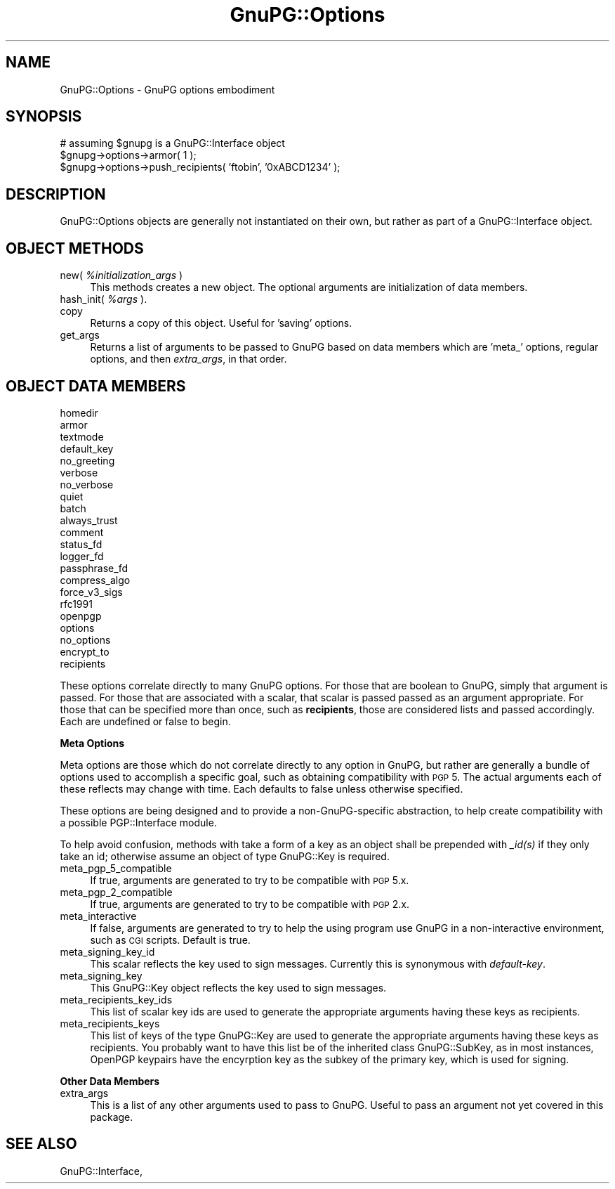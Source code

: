 .\" Automatically generated by Pod::Man v1.37, Pod::Parser v1.35
.\"
.\" Standard preamble:
.\" ========================================================================
.de Sh \" Subsection heading
.br
.if t .Sp
.ne 5
.PP
\fB\\$1\fR
.PP
..
.de Sp \" Vertical space (when we can't use .PP)
.if t .sp .5v
.if n .sp
..
.de Vb \" Begin verbatim text
.ft CW
.nf
.ne \\$1
..
.de Ve \" End verbatim text
.ft R
.fi
..
.\" Set up some character translations and predefined strings.  \*(-- will
.\" give an unbreakable dash, \*(PI will give pi, \*(L" will give a left
.\" double quote, and \*(R" will give a right double quote.  | will give a
.\" real vertical bar.  \*(C+ will give a nicer C++.  Capital omega is used to
.\" do unbreakable dashes and therefore won't be available.  \*(C` and \*(C'
.\" expand to `' in nroff, nothing in troff, for use with C<>.
.tr \(*W-|\(bv\*(Tr
.ds C+ C\v'-.1v'\h'-1p'\s-2+\h'-1p'+\s0\v'.1v'\h'-1p'
.ie n \{\
.    ds -- \(*W-
.    ds PI pi
.    if (\n(.H=4u)&(1m=24u) .ds -- \(*W\h'-12u'\(*W\h'-12u'-\" diablo 10 pitch
.    if (\n(.H=4u)&(1m=20u) .ds -- \(*W\h'-12u'\(*W\h'-8u'-\"  diablo 12 pitch
.    ds L" ""
.    ds R" ""
.    ds C` ""
.    ds C' ""
'br\}
.el\{\
.    ds -- \|\(em\|
.    ds PI \(*p
.    ds L" ``
.    ds R" ''
'br\}
.\"
.\" If the F register is turned on, we'll generate index entries on stderr for
.\" titles (.TH), headers (.SH), subsections (.Sh), items (.Ip), and index
.\" entries marked with X<> in POD.  Of course, you'll have to process the
.\" output yourself in some meaningful fashion.
.if \nF \{\
.    de IX
.    tm Index:\\$1\t\\n%\t"\\$2"
..
.    nr % 0
.    rr F
.\}
.\"
.\" For nroff, turn off justification.  Always turn off hyphenation; it makes
.\" way too many mistakes in technical documents.
.hy 0
.if n .na
.\"
.\" Accent mark definitions (@(#)ms.acc 1.5 88/02/08 SMI; from UCB 4.2).
.\" Fear.  Run.  Save yourself.  No user-serviceable parts.
.    \" fudge factors for nroff and troff
.if n \{\
.    ds #H 0
.    ds #V .8m
.    ds #F .3m
.    ds #[ \f1
.    ds #] \fP
.\}
.if t \{\
.    ds #H ((1u-(\\\\n(.fu%2u))*.13m)
.    ds #V .6m
.    ds #F 0
.    ds #[ \&
.    ds #] \&
.\}
.    \" simple accents for nroff and troff
.if n \{\
.    ds ' \&
.    ds ` \&
.    ds ^ \&
.    ds , \&
.    ds ~ ~
.    ds /
.\}
.if t \{\
.    ds ' \\k:\h'-(\\n(.wu*8/10-\*(#H)'\'\h"|\\n:u"
.    ds ` \\k:\h'-(\\n(.wu*8/10-\*(#H)'\`\h'|\\n:u'
.    ds ^ \\k:\h'-(\\n(.wu*10/11-\*(#H)'^\h'|\\n:u'
.    ds , \\k:\h'-(\\n(.wu*8/10)',\h'|\\n:u'
.    ds ~ \\k:\h'-(\\n(.wu-\*(#H-.1m)'~\h'|\\n:u'
.    ds / \\k:\h'-(\\n(.wu*8/10-\*(#H)'\z\(sl\h'|\\n:u'
.\}
.    \" troff and (daisy-wheel) nroff accents
.ds : \\k:\h'-(\\n(.wu*8/10-\*(#H+.1m+\*(#F)'\v'-\*(#V'\z.\h'.2m+\*(#F'.\h'|\\n:u'\v'\*(#V'
.ds 8 \h'\*(#H'\(*b\h'-\*(#H'
.ds o \\k:\h'-(\\n(.wu+\w'\(de'u-\*(#H)/2u'\v'-.3n'\*(#[\z\(de\v'.3n'\h'|\\n:u'\*(#]
.ds d- \h'\*(#H'\(pd\h'-\w'~'u'\v'-.25m'\f2\(hy\fP\v'.25m'\h'-\*(#H'
.ds D- D\\k:\h'-\w'D'u'\v'-.11m'\z\(hy\v'.11m'\h'|\\n:u'
.ds th \*(#[\v'.3m'\s+1I\s-1\v'-.3m'\h'-(\w'I'u*2/3)'\s-1o\s+1\*(#]
.ds Th \*(#[\s+2I\s-2\h'-\w'I'u*3/5'\v'-.3m'o\v'.3m'\*(#]
.ds ae a\h'-(\w'a'u*4/10)'e
.ds Ae A\h'-(\w'A'u*4/10)'E
.    \" corrections for vroff
.if v .ds ~ \\k:\h'-(\\n(.wu*9/10-\*(#H)'\s-2\u~\d\s+2\h'|\\n:u'
.if v .ds ^ \\k:\h'-(\\n(.wu*10/11-\*(#H)'\v'-.4m'^\v'.4m'\h'|\\n:u'
.    \" for low resolution devices (crt and lpr)
.if \n(.H>23 .if \n(.V>19 \
\{\
.    ds : e
.    ds 8 ss
.    ds o a
.    ds d- d\h'-1'\(ga
.    ds D- D\h'-1'\(hy
.    ds th \o'bp'
.    ds Th \o'LP'
.    ds ae ae
.    ds Ae AE
.\}
.rm #[ #] #H #V #F C
.\" ========================================================================
.\"
.IX Title "GnuPG::Options 3"
.TH GnuPG::Options 3 "2010-05-08" "perl v5.8.9" "User Contributed Perl Documentation"
.SH "NAME"
GnuPG::Options \- GnuPG options embodiment
.SH "SYNOPSIS"
.IX Header "SYNOPSIS"
.Vb 3
\&  # assuming $gnupg is a GnuPG::Interface object
\&  $gnupg->options->armor( 1 );
\&  $gnupg->options->push_recipients( 'ftobin', '0xABCD1234' );
.Ve
.SH "DESCRIPTION"
.IX Header "DESCRIPTION"
GnuPG::Options objects are generally not instantiated on their
own, but rather as part of a GnuPG::Interface object.
.SH "OBJECT METHODS"
.IX Header "OBJECT METHODS"
.IP "new( \fI%initialization_args\fR )" 4
.IX Item "new( %initialization_args )"
This methods creates a new object.  The optional arguments are
initialization of data members.
.IP "hash_init( \fI%args\fR )." 4
.IX Item "hash_init( %args )."
.PD 0
.IP "copy" 4
.IX Item "copy"
.PD
Returns a copy of this object.  Useful for 'saving' options.
.IP "get_args" 4
.IX Item "get_args"
Returns a list of arguments to be passed to GnuPG based
on data members which are 'meta_' options, regular options,
and then \fIextra_args\fR, in that order.
.SH "OBJECT DATA MEMBERS"
.IX Header "OBJECT DATA MEMBERS"
.IP "homedir" 4
.IX Item "homedir"
.PD 0
.IP "armor" 4
.IX Item "armor"
.IP "textmode" 4
.IX Item "textmode"
.IP "default_key" 4
.IX Item "default_key"
.IP "no_greeting" 4
.IX Item "no_greeting"
.IP "verbose" 4
.IX Item "verbose"
.IP "no_verbose" 4
.IX Item "no_verbose"
.IP "quiet" 4
.IX Item "quiet"
.IP "batch" 4
.IX Item "batch"
.IP "always_trust" 4
.IX Item "always_trust"
.IP "comment" 4
.IX Item "comment"
.IP "status_fd" 4
.IX Item "status_fd"
.IP "logger_fd" 4
.IX Item "logger_fd"
.IP "passphrase_fd" 4
.IX Item "passphrase_fd"
.IP "compress_algo" 4
.IX Item "compress_algo"
.IP "force_v3_sigs" 4
.IX Item "force_v3_sigs"
.IP "rfc1991" 4
.IX Item "rfc1991"
.IP "openpgp" 4
.IX Item "openpgp"
.IP "options" 4
.IX Item "options"
.IP "no_options" 4
.IX Item "no_options"
.IP "encrypt_to" 4
.IX Item "encrypt_to"
.IP "recipients" 4
.IX Item "recipients"
.PD
.PP
These options correlate directly to many GnuPG options.  For those that
are boolean to GnuPG, simply that argument is passed.  For those
that are associated with a scalar, that scalar is passed passed
as an argument appropriate.  For those that can be specified more
than once, such as \fBrecipients\fR, those are considered lists
and passed accordingly.  Each are undefined or false to begin.
.Sh "Meta Options"
.IX Subsection "Meta Options"
Meta options are those which do not correlate directly to any
option in GnuPG, but rather are generally a bundle of options
used to accomplish a specific goal, such as obtaining
compatibility with \s-1PGP\s0 5.  The actual arguments each of these
reflects may change with time.  Each defaults to false unless
otherwise specified.
.PP
These options are being designed and to provide a non-GnuPG-specific
abstraction, to help create compatibility with a possible
PGP::Interface module.
.PP
To help avoid confusion, methods with take a form of a key as
an object shall be prepended with \fI_id(s)\fR if they only
take an id; otherwise assume an object of type GnuPG::Key
is required.
.IP "meta_pgp_5_compatible" 4
.IX Item "meta_pgp_5_compatible"
If true, arguments are generated to try to be compatible with \s-1PGP\s0 5.x.
.IP "meta_pgp_2_compatible" 4
.IX Item "meta_pgp_2_compatible"
If true, arguments are generated to try to be compatible with \s-1PGP\s0 2.x.
.IP "meta_interactive" 4
.IX Item "meta_interactive"
If false, arguments are generated to try to help the using program
use GnuPG in a non-interactive environment, such as \s-1CGI\s0 scripts.
Default is true.
.IP "meta_signing_key_id" 4
.IX Item "meta_signing_key_id"
This scalar reflects the key used to sign messages.
Currently this is synonymous with \fIdefault-key\fR.
.IP "meta_signing_key" 4
.IX Item "meta_signing_key"
This GnuPG::Key object reflects the key used to sign messages.
.IP "meta_recipients_key_ids" 4
.IX Item "meta_recipients_key_ids"
This list of scalar key ids are used to generate the
appropriate arguments having these keys as recipients.
.IP "meta_recipients_keys" 4
.IX Item "meta_recipients_keys"
This list of keys of the type GnuPG::Key are used to generate the
appropriate arguments having these keys as recipients.
You probably want to have this list be of the inherited class
GnuPG::SubKey, as in most instances, OpenPGP keypairs have
the encyrption key as the subkey of the primary key, which is
used for signing.
.Sh "Other Data Members"
.IX Subsection "Other Data Members"
.IP "extra_args" 4
.IX Item "extra_args"
This is a list of any other arguments used to pass to GnuPG.
Useful to pass an argument not yet covered in this package.
.SH "SEE ALSO"
.IX Header "SEE ALSO"
GnuPG::Interface,

